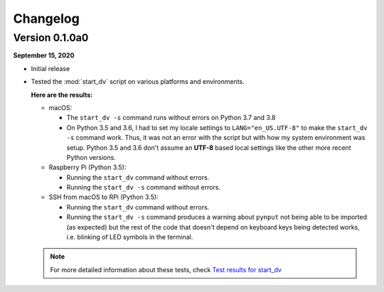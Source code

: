 =========
Changelog
=========

Version 0.1.0a0
===============
**September 15, 2020**

* Initial release
* Tested the :mod:`start_dv` script on various platforms and environments.

  **Here are the results:**

  * macOS:

    * The ``start_dv -s`` command runs without errors on Python 3.7 and 3.8

    * On Python 3.5 and 3.6, I had to set my locale settings to
      ``LANG="en_US.UTF-8"`` to make the ``start_dv -s`` command work. Thus,
      it was not an error with the script but with how my system environment
      was setup. Python 3.5 and 3.6 don't assume an **UTF-8** based local
      settings like the other more recent Python versions.

  * Raspberry Pi (Python 3.5):

    * Running the ``start_dv`` command without errors.
    * Running the ``start_dv -s`` command without errors.

  * SSH from macOS to RPi (Python 3.5):

    * Running the ``start_dv`` command without errors.

    * Running the ``start_dv -s`` command produces a warning about ``pynput``
      not being able to be imported (as expected) but the rest of the code that
      doesn't depend on keyboard keys being detected works, i.e. blinking of
      LED symbols in the terminal.

  .. note::

    For more detailed information about these tests, check
    `Test results for start_dv`_


.. URLs
.. external links
.. _Test results for start_dv: https://github.com/raul23/Darth-Vader-RPi/blob/master/docs/test_results.rst#darth-vader-rpi-v0-1-0a0
